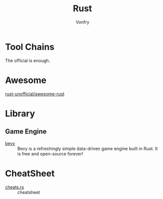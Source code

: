 #+TITLE: Rust
#+AUTHOR: Vonfry

* Tool Chains
  The official is enough.

* Awesome
  - [[https://github.com/rust-unofficial/awesome-rust][rust-unofficial/awesome-rust]] ::
* Library
** Game Engine
   - [[https://github.com/bevyengine/bevy][bevy]] :: Bevy is a refreshingly simple data-driven game engine built in
     Rust. It is free and open-source forever!
* CheatSheet
  - [[https://cheats.rs/][cheats.rs]] :: cheatsheet
